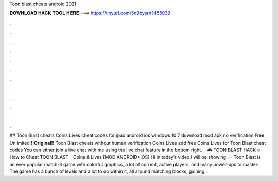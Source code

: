 Toon blast cheats android 2021

𝐃𝐎𝐖𝐍𝐋𝐎𝐀𝐃 𝐇𝐀𝐂𝐊 𝐓𝐎𝐎𝐋 𝐇𝐄𝐑𝐄 ===> https://tinyurl.com/5n9bysrn?455039

.

.

.

.

.

.

.

.

.

.

.

.

## Toon Blast cheats Coins Lives cheat codes for ipad android ios windows 10 7 download mod apk no verification Free Unlimited **!!Original!!** Toon Blast cheats without human verification Coins Lives add free Coins Lives for Toon Blast cheat codes You can either join a live chat with me using the live chat feature in the bottom right.  · 🎮 TOON BLAST HACK 🔥 How to Cheat TOON BLAST - Coins & Lives [MOD ANDROID+IOS] Hi in today’s video I will be showing .  · Toon Blast is an ever popular match-3 game with colorful graphics, a lot of current, active players, and many power-ups to master! The game has a bunch of levels and a lot to do within it, all around matching blocks, gaining .